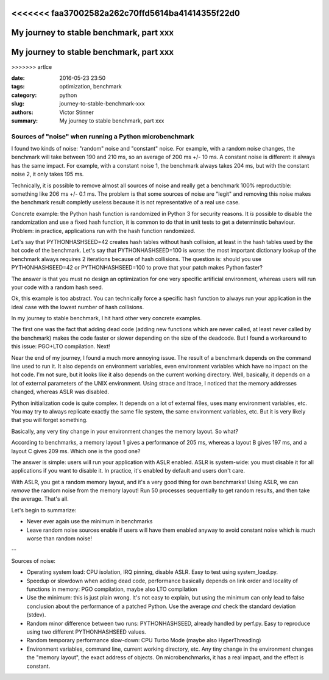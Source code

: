 <<<<<<< faa37002582a262c70ffd5614ba41414355f22d0
++++++++++++++++++++++++++++++++++++++
My journey to stable benchmark, part xxx
++++++++++++++++++++++++++++++++++++++
=======
++++++++++++++++++++++++++++++++++++++++
My journey to stable benchmark, part xxx
++++++++++++++++++++++++++++++++++++++++
>>>>>>> artlce

:date: 2016-05-23 23:50
:tags: optimization, benchmark
:category: python
:slug: journey-to-stable-benchmark-xxx
:authors: Victor Stinner
:summary: My journey to stable benchmark, part xxx

Sources of "noise" when running a Python microbenchmark
=======================================================

I found two kinds of noise: "random" noise and "constant" noise. For example,
with a random noise changes, the benchmark will take between 190 and 210 ms, so
an average of 200 ms +/- 10 ms. A constant noise is different: it always has
the same impact. For example, with a constant noise 1, the benchmark always
takes 204 ms, but with the constant noise 2, it only takes 195 ms.

Technically, it is possible to remove almost all sources of noise and really
get a benchmark 100% reproductible: something like 206 ms +/- 0.1 ms. The
problem is that some sources of noise are "legit" and removing this noise
makes the benchmark result completly useless because it is not representative
of a real use case.

Concrete example: the Python hash function is randomized in Python 3 for
security reasons. It *is* possible to disable the randomization and use a fixed
hash function, it is common to do that in unit tests to get a determinstic
behaviour. Problem: in practice, applications run with the hash function
randomized.

Let's say that PYTHONHASHSEED=42 creates hash tables without hash collision, at
least in the hash tables used by the hot code of the benchmark. Let's say that
PYTHONHASHSEED=100 is worse: the most important dictionary lookup of the
benchmark always requires 2 iterations because of hash collisions. The question
is: should you use PYTHONHASHSEED=42 or PYTHONHASHSEED=100 to prove that your
patch makes Python faster?

The answer is that you must no design an optimization for one very specific
artificial environment, whereas users will run your code with a random hash
seed.

Ok, this example is too abstract. You can technically force a specific hash
function to always run your application in the ideal case with the lowest
number of hash collisions.

In my journey to stable benchmark, I hit hard other very concrete examples.

The first one was the fact that adding dead code (adding new functions which
are never called, at least never called by the benchmark) makes the code faster
or slower depending on the size of the deadcode. But I found a workaround to
this issue: PGO+LTO compilation. Next!

Near the end of my journey, I found a much more annoying issue. The result of a
benchmark depends on the command line used to run it. It also depends on
environment variables, even environment variables which have no impact on the
hot code. I'm not sure, but it looks like it also depends on the current
working directory. Well, basically, it depends on a lot of external parameters
of the UNIX environment. Using strace and ltrace, I noticed that the memory
addresses changed, whereas ASLR was disabled.

Python initialization code is quite complex. It depends on a lot of external
files, uses many environment variables, etc. You may try to always replicate
exactly the same file system, the same environment variables, etc. But it is
very likely that you will forget something.

Basically, any very tiny change in your environment changes the memory layout. So what?

According to benchmarks, a memory layout 1 gives a performance of 205 ms,
whereas a layout B gives 197 ms, and a layout C gives 209 ms. Which one is the
good one?

The answer is simple: users will run your application with ASLR enabled. ASLR
is system-wide: you must disable it for all applications if you want to disable
it. In practice, it's enabled by default and users don't care.

With ASLR, you get a random memory layout, and it's a very good thing for own
benchmarks!  Using ASLR, we can *remove* the random noise from the memory
layout! Run 50 processes sequentially to get random results, and then take the
average. That's all.

Let's begin to summarize:

* Never ever again use the minimum in benchmarks

* Leave random noise sources enable if users will have them enabled anyway
  to avoid constant noise which is much worse than random noise!

--

Sources of noise:

* Operating system load:
  CPU isolation, IRQ pinning, disable ASLR. Easy to test using system_load.py.

* Speedup or slowdown when adding dead code, performance basically depends
  on link order and locality of functions in memory: PGO compilation, maybe
  also LTO compilation

* Use the minimum: this is just plain wrong. It's not easy to explain,
  but using the minimum can only lead to false conclusion about the performance
  of a patched Python. Use the average *and* check the standard deviation
  (stdev).

* Random minor difference between two runs:
  PYTHONHASHSEED, already handled by perf.py. Easy to reproduce using two
  different PYTHONHASHSEED values.

* Random temporary performance slow-down:
  CPU Turbo Mode (maybe also HyperThreading)

* Environment variables, command line, current working directory, etc.
  Any tiny change in the environment changes the "memory layout", the exact
  address of objects. On microbenchmarks, it has a real impact, and the effect
  is constant.




